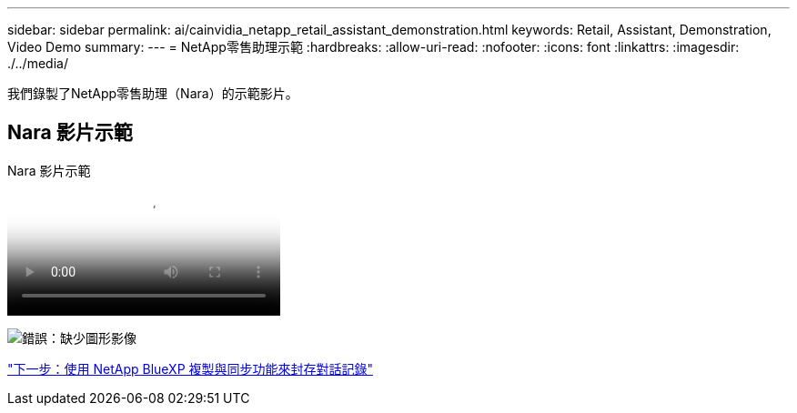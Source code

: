 ---
sidebar: sidebar 
permalink: ai/cainvidia_netapp_retail_assistant_demonstration.html 
keywords: Retail, Assistant, Demonstration, Video Demo 
summary:  
---
= NetApp零售助理示範
:hardbreaks:
:allow-uri-read: 
:nofooter: 
:icons: font
:linkattrs: 
:imagesdir: ./../media/


[role="lead"]
我們錄製了NetApp零售助理（Nara）的示範影片。



== Nara 影片示範

.Nara 影片示範
video::b4aae689-31b5-440c-8dde-ac050140ece7[panopto]
image:cainvidia_image4.png["錯誤：缺少圖形影像"]

link:cainvidia_use_netapp_cloud_sync_to_archive_conversation_history.html["下一步：使用 NetApp BlueXP 複製與同步功能來封存對話記錄"]
